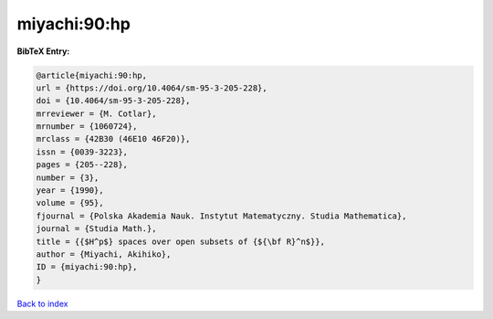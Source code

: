 miyachi:90:hp
=============

.. :cite:t:`miyachi:90:hp`

.. bibliography:: ../../All.bib

**BibTeX Entry:**

.. code-block:: bibtex

   @article{miyachi:90:hp,
   url = {https://doi.org/10.4064/sm-95-3-205-228},
   doi = {10.4064/sm-95-3-205-228},
   mrreviewer = {M. Cotlar},
   mrnumber = {1060724},
   mrclass = {42B30 (46E10 46F20)},
   issn = {0039-3223},
   pages = {205--228},
   number = {3},
   year = {1990},
   volume = {95},
   fjournal = {Polska Akademia Nauk. Instytut Matematyczny. Studia Mathematica},
   journal = {Studia Math.},
   title = {{$H^p$} spaces over open subsets of {${\bf R}^n$}},
   author = {Miyachi, Akihiko},
   ID = {miyachi:90:hp},
   }

`Back to index <../index>`_
